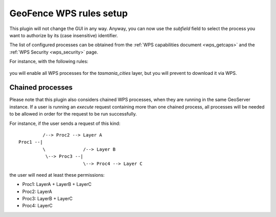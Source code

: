 .. geofence_wps_gui:

GeoFence WPS rules setup
===========================

This plugin will not change the GUI in any way.
Anyway, you can now use the `subfield` field to select the process you want to authorize by its (case insensitive) identifier.

The list of configured processes can be obtained from the :ref:`WPS capabilities document <wps_getcaps>` and the :ref:`WPS Security <wps_security>` page.

For instance, with the following rules:

.. figure:: images/geofence-wps-example.png
   :align: center

you will enable all WPS processes for the `tasmania_cities` layer, but you will prevent to download it via WPS.


Chained processes
-----------------

Please note that this plugin also considers chained WPS processes, when they are running in the same GeoServer instance.  
If a user is running an `execute` request containing more than one chained process,
all processes will be needed to be allowed in order for the request to be run successfully.

For instance, if the user sends a request of this kind::


              /--> Proc2 --> Layer A
     Proc1 --|
              \              /--> Layer B
               \--> Proc3 --|
                             \--> Proc4 --> Layer C


the user will need at least these permissions:

- Proc1: LayerA + LayerB + LayerC
- Proc2: LayerA
- Proc3: LayerB + LayerC
- Proc4: LayerC
